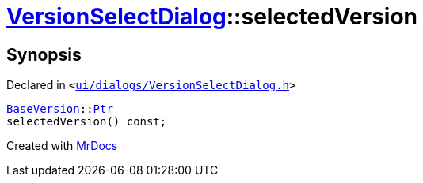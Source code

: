 [#VersionSelectDialog-selectedVersion]
= xref:VersionSelectDialog.adoc[VersionSelectDialog]::selectedVersion
:relfileprefix: ../
:mrdocs:


== Synopsis

Declared in `&lt;https://github.com/PrismLauncher/PrismLauncher/blob/develop/launcher/ui/dialogs/VersionSelectDialog.h#L40[ui&sol;dialogs&sol;VersionSelectDialog&period;h]&gt;`

[source,cpp,subs="verbatim,replacements,macros,-callouts"]
----
xref:BaseVersion.adoc[BaseVersion]::xref:BaseVersion/Ptr.adoc[Ptr]
selectedVersion() const;
----



[.small]#Created with https://www.mrdocs.com[MrDocs]#
